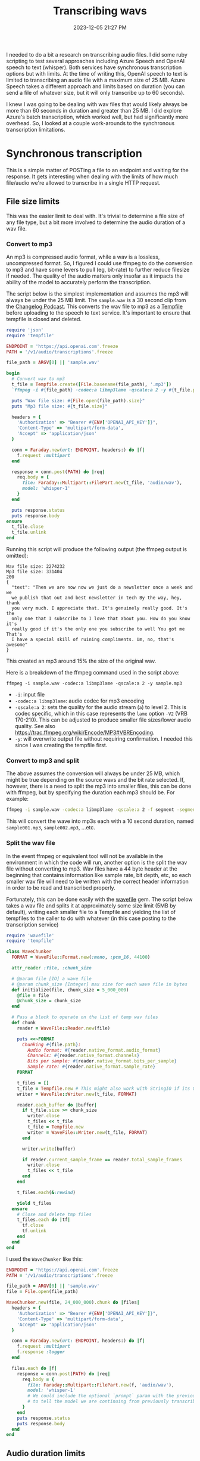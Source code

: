 :PROPERTIES:
:ID:       CBE89A34-2938-4EF5-A2CC-B509E6B7EFA5
:END:
#+title: Transcribing wavs
#+date: 2023-12-05 21:27 PM
#+updated:  2023-12-15 14:18 PM
#+filetags: :ruby:ai:

I needed to do a bit a research on transcribing audio files. I did some ruby
scripting to test several approaches including Azure Speech and OpenAI speech to
text (whisper). Both services have synchronous transcription options but with
limits. At the time of writing this, OpenAI speech to text is limited to
transcribing an audio file with a maximum size of 25 MB. Azure Speech takes a
different approach and limits based on duration (you can send a file of whatever
size, but it will only transcribe up to 60 seconds).

I knew I was going to be dealing with wav files that would likely always
be more than 60 seconds in duration and greater than 25 MB. I did explore
Azure's batch transcription, which worked well, but had significantly more
overhead. So, I looked at a couple work-arounds to the synchronous transcription
limitations.

* Synchronous transcription
  This is a simple matter of POSTing a file to an endpoint and waiting for the
  response. It gets interesting when dealing with the limits of how much
  file/audio we're allowed to transcribe in a single HTTP request.
** File size limits
   This was the easier limit to deal with. It's trivial to determine a file size
   of any file type, but a bit more involved to determine the audio duration of a
   wav file.
*** Convert to mp3
    An mp3 is compressed audio format, while a wav is a lossless, uncompressed
    format. So, I figured I could use ffmpeg to do the conversion to mp3 and have
    some levers to pull (eg, bit-rate) to further reduce filesize if needed. The
    quality of the audio matters only insofar as it impacts the ability of the
    model to accurately perform the transcription.

    The script below is the simplest implementation and assumes the mp3 will
    always be under the 25 MB limit. The ~sample.wav~ is a 30 second clip from the
    [[https://changelog.com/friends/22#t=3241][Changelog Podcast]]. This converts the wav file to mp3 as a [[https://ruby-doc.org/3.2.0/stdlibs/tempfile/Tempfile.html][Tempfile]] before
    uploading to the speech to text service. It's important to ensure that
    tempfile is closed and deleted.

    #+begin_src ruby
      require 'json'
      require 'tempfile'

      ENDPOINT = 'https://api.openai.com'.freeze
      PATH = '/v1/audio/transcriptions'.freeze

      file_path = ARGV[0] || 'sample.wav'

      begin
        # Convert wav to mp3
        t_file = Tempfile.create([File.basename(file_path), '.mp3'])
        `ffmpeg -i #{file_path} -codec:a libmp3lame -qscale:a 2 -y #{t_file.path}`

        puts "Wav file size: #{File.open(file_path).size}"
        puts "Mp3 file size: #{t_file.size}"

        headers = {
          'Authorization' => "Bearer #{ENV['OPENAI_API_KEY']}",
          'Content-Type' => 'multipart/form-data',
          'Accept' => 'application/json'
        }

        conn = Faraday.new(url: ENDPOINT, headers:) do |f|
          f.request :multipart
        end

        response = conn.post(PATH) do |req|
          req.body = {
            file: Faraday::Multipart::FilePart.new(t_file, 'audio/wav'),
            model: 'whisper-1'
          }
        end

        puts response.status
        puts response.body
      ensure
        t_file.close
        t_file.unlink
      end
    #+end_src

    Running this script will produce the following output (the ffmpeg output is
    omitted):
    #+begin_src
       Wav file size: 2274232
       Mp3 file size: 331404
       200
       {
         "text": "Then we are now now we just do a newsletter once a week and we
         we publish that out and best newsletter in tech By the way, hey, thank
         you very much. I appreciate that. It's genuinely really good. It's the
         only one that I subscribe to I love that about you. How do you know it's
         really good if it's the only one you subscribe to well You got me That's
         I have a special skill of ruining compliments. Um, no, that's awesome"
       }
    #+end_src

    This created an mp3 around 15% the size of the original wav.

    Here is a breakdown of the ffmpeg command used in the script above:

    #+begin_src shell
      ffmpeg -i sample.wav -codec:a libmp3lame -qscale:a 2 -y sample.mp3
    #+end_src

    - ~-i~: input file
    - ~-codec:a libmp3lame~: audio codec for mp3 encoding
    - ~-qscale:a 2~: sets the quality for the audio stream (~a~) to level 2. This is
      codec specific, which in this case represents the ~lame~ option ~-V2~ (VRB
      170-210). This can be adjusted to produce smaller file sizes/lower audio quality.
      See also https://trac.ffmpeg.org/wiki/Encode/MP3#VBREncoding.
    - ~-y~: will overwrite output file without requiring confirmation. I needed
      this since I was creating the tempfile first.

*** Convert to mp3 and split
    The above assumes the conversion will always be under 25 MB, which might be
    true depending on the source wavs and the bit rate selected. If, however,
    there is a need to split the mp3 into smaller files, this can be done with
    ffmpeg, but by specifying the duration each mp3 should be. For example:

    #+begin_src sh
      ffmpeg -i sample.wav -codec:a libmp3lame -qscale:a 2 -f segment -segment_time 10 /var/tmp/sample%03d.mp3
    #+end_src

    This will convert the wave into mp3s each with a 10 second duration, named
    ~sample001.mp3~, ~sample002.mp3~, ...etc.

*** Split the wav file
    In the event ffmpeg or equivalent tool will not be available in the
    environment in which the code will run, another option is the split the wav
    file without converting to mp3. Wav files have a 44 byte header at the
    beginning that contains information like sample rate, bit depth, etc, so each
    smaller wav file will need to be written with the correct header information
    in order to be read and transcribed properly.

    Fortunately, this can be done easily with the [[https://github.com/jstrait/wavefile/][wavefile]] gem. The script below
    takes a wav file and splits it at approximately some size limit (5MB by
    default), writing each smaller file to a Tempfile and yielding the list of
    tempfiles to the caller to do with whatever (in this case posting to the
    transcription service)

    #+begin_src ruby
      require 'wavefile'
      require 'tempfile'

      class WaveChunker
        FORMAT = WaveFile::Format.new(:mono, :pcm_16, 44100)

        attr_reader :file, :chunk_size

        # @param file [IO] a wave file
        # @param chunk_size [Integer] max size for each wave file in bytes
        def initialize(file, chunk_size = 5_000_000)
          @file = file
          @chunk_size = chunk_size
        end

        # Pass a block to operate on the list of temp wav files
        def chunk
          reader = WaveFile::Reader.new(file)

          puts <<~FORMAT
            Chunking #{file.path}:
              Audio format: #{reader.native_format.audio_format}
              Channels: #{reader.native_format.channels}
              Bits per sample: #{reader.native_format.bits_per_sample}
              Sample rate: #{reader.native_format.sample_rate}
          FORMAT

          t_files = []
          t_file = Tempfile.new # This might also work with StringIO if its OK to keep everything in memory
          writer = WaveFile::Writer.new(t_file, FORMAT)

          reader.each_buffer do |buffer|
            if t_file.size >= chunk_size
              writer.close
              t_files << t_file
              t_file = Tempfile.new
              writer = WaveFile::Writer.new(t_file, FORMAT)
            end

            writer.write(buffer)

            if reader.current_sample_frame == reader.total_sample_frames
              writer.close
              t_files << t_file
            end
          end

          t_files.each(&:rewind)

          yield t_files
        ensure
          # Close and delete tmp files
          t_files.each do |tf|
            tf.close
            tf.unlink
          end
        end
      end
    #+end_src

    I used the ~WaveChunker~ like this:
    #+begin_src ruby
      ENDPOINT = 'https://api.openai.com'.freeze
      PATH = '/v1/audio/transcriptions'.freeze

      file_path = ARGV[0] || 'sample.wav'
      file = File.open(file_path)

      WaveChunker.new(file, 24_000_000).chunk do |files|
        headers = {
          'Authorization' => "Bearer #{ENV['OPENAI_API_KEY']}",
          'Content-Type' => 'multipart/form-data',
          'Accept' => 'application/json'
        }

        conn = Faraday.new(url: ENDPOINT, headers:) do |f|
          f.request :multipart
          f.response :logger
        end

        files.each do |f|
          response = conn.post(PATH) do |req|
            req.body = {
              file: Faraday::Multipart::FilePart.new(f, 'audio/wav'),
              model: 'whisper-1'
              # We could include the optional `prompt` param with the previous chunk's transcription
              # to tell the model we are continuing from previously transcribed audio.
            }
          end
          puts response.status
          puts response.body
        end
      end
    #+end_src

** Audio duration limits
   Azure speech lets you synchronously transcribe up to 60 seconds of audio.
   Anything more than that is recommended to use batch transcription. But why not
   split an wav file in 60 sec parts and POST each one combining the results?
   There are reasons why not to do this, but seems like it would be fun to try.
*** Bytes to seconds
    To do this using the ~WaveChunker~ above, I need to know the number of bytes in
    60 seconds of audio for a given file. Fortunately, the [[http://www.topherlee.com/software/pcm-tut-wavformat.html][wav file header]]
    positions 28-31 (0 based) provide the bytes per second of audio. It
    represents the following calculation:

    #+begin_src ruby
      (sample_rate * bits_per_second * num_channels) / 8
    #+end_src

    So in order to compute the number of bytes in a 60 seconds of audio, I
    multiply that by 60 (seconds) and pass the byte value to the ~WaveChunker~

    #+begin_src ruby
      file_path = 'sample.wav'
      file = File.open(file_path)

      wav_header = file.read[0..43] # First 44 bytes of a wav file is the header

      bytes_per_second = wav_header[28..32].unpack1('L<') # 32 bit unsigned int little-endian

      chunk_size = bytes_per_second * 60 # byte size of 60 seconds of audio

      file.rewind
      # split wave file into 60 second chunks
      WaveChunker.new(file, chunk_size).chunk do |files|
        # ...
      end
    #+end_src
*** Split using ffmpeg
    Alternatively, a wave file can be split using ffmpeg as seen above in the
    mp3 examples:

    #+begin_src shell
      ffmpeg -i sample.wav -f segment -segment_time 60 sample_%03d.wav
    #+end_src

     This will split the wav file into several wav files each with a 60 second duration, named
     ~sample001.wav~, ~sample002.wav~, ...etc.

* Asynchronous Transcription
  Azure Speech batch transcription. This is way more involved that synchronous
  transcription. The steps are:
  1. Upload file an Azure storage container configured with permissions to allow
     the Speech instance read from it. Authenticating the request using signed
     headers makes up much of this.
  2. Create the batch job for one or more files.
  3. Poll the job status to determine when it is ready (it is possible to
     instead use callbacks).
  4. Get the list of transcription files
  5. For each file, get the transcript

  #+begin_src ruby
    require 'base64'
    require 'json'
    require 'openssl'
    require 'time'
    require 'uri'

    # Upload file to Azure storage account container
    ACCOUNT_NAME = ENV['STORAGE_ACCOUNT']
    CONTAINER_NAME = ENV['STORAGE_CONTAINER']
    MIME_TYPE = 'audio/wav'
    UPLOAD_METHOD = 'PUT'
    STORAGE_VERSION = '2023-11-03'
    STORAGE_URL = "https://#{ACCOUNT_NAME}.blob.core.windows.net"
    SIGNING_HEADERS = [
      'Content-Encoding',
      'Content-Language',
      'Content-Length',
      'Content-MD5',
      'Content-Type',
      'Date',
      'If-Modified-Since',
      'If-Match',
      'If-None-Match',
      'If-Unmodified-Since',
      'Range'
    ].freeze

    # This class is used to generate the signature used to authenticate requests to the storage REST API
    class StorageSignature < Struct.new(:headers, :filename)
      def sign
        OpenSSL::HMAC.base64digest('SHA256', Base64.decode64(ENV['STORAGE_KEY']), signing_string)
      end

      def to_s = sign

      private

      def signing_string
        [
          UPLOAD_METHOD,
          ,*SIGNING_HEADERS.map { |h| headers.fetch(h, '') },
          ,*cannonicalized_headers,
          cannonicalized_resource
        ].join("\n")
      end

      def cannonicalized_headers
        headers.select { |k| k =~ /^x-ms-/i }
                .map { |k, v| "#{k.downcase}:#{v}" }
                .sort
      end

      def cannonicalized_resource
        "/#{ACCOUNT_NAME}/#{CONTAINER_NAME}/#{filename}"
      end
    end

    file_path = ARGV[0] || 'sample.wav'
    def verbose? = ARGV[1] == 'verbose'
    filename = File.basename(file_path)
    file = File.open(file_path)

    def validate_response(response, operation, expected_status)
      if verbose?
        p response.status
        p response.body
      end

      if response.status == expected_status
        puts "#{operation} success."
      else
        raise 'Something went wrong. Tip: rerun the script with verbose enabled: `./batch_transcription.rb sample.wav verbose`'
      end
    end

    storage_resource_path = "/#{CONTAINER_NAME}/#{filename}"
    storage_headers = {
      'Content-Type' => MIME_TYPE,
      'Content-Length' => file.size.to_s,
      'x-ms-date' => Time.now.httpdate,
      'x-ms-blob-type' => 'BlockBlob',
      'x-ms-version' => STORAGE_VERSION
    }

    puts 'Begin file upload. This may take some time depending on the size of the file...'
    conn = Faraday.new(url: STORAGE_URL, headers: storage_headers) do |f|
      f.response :logger if verbose?
    end
    signature = StorageSignature.new(conn.headers, filename)
    conn.headers['Authorization'] = "SharedKey #{ACCOUNT_NAME}:#{signature}"

    response = conn.public_send(UPLOAD_METHOD.downcase, storage_resource_path) do |req|
      req.body = Faraday::Multipart::FilePart.new(file, MIME_TYPE)
    end

    validate_response(response, 'File upload', 201)

    # Batch transcription

    SPEECH_ENDPOINT = "https://#{ENV['SPEECH_REGION']}.api.cognitive.microsoft.com/"
    SPEECH_PATH = '/speechtotext/v3.1/transcriptions'

    speech_headers = {
      'Content-Type' => 'application/json',
      'Ocp-Apim-Subscription-Key' => ENV['SPEECH_KEY']
    }

    conn = Faraday.new(url: SPEECH_ENDPOINT, headers: speech_headers) do |f|
      f.response :logger if verbose?
    end

    # Create batch transcription job

    puts 'Creating batch transctiption job...'
    response = conn.post(SPEECH_PATH) do |req|
      req.body = {
        'contentUrls' => [
          URI(STORAGE_URL + storage_resource_path)
        ],
        'locale' => 'en-US',
        'displayName' => "#{filename}_transcription",
        'timeToLive' => 'P1W', # Delete keep the transcript file after 1 week (ISO 8601 duration format)
        'properties' => {
          'diarizationEnabled' => true, # Identify speakers
          'diarization' => { # The docs say this isn't required for only 2 speakers, but it performed better with it.
            'speakers' => {
              'minCount' => 2,
              'maxCount' => 2
            }
          }
        }
      }.to_json
    end

    validate_response(response, 'Batch transcription job', 201)

    batch_info = JSON.parse(response.body)
    transcription_status_url = batch_info['self']

    # Get transcription status. Poll until job is no longer running.
    def get_transcription_status(conn, url)
      puts 'Getting status...'
      response = conn.get(url)
      validate_response(response, 'Get transcription status', 200)
      JSON.parse(response.body)
    end

    puts 'Begin polling job status...'

    transcription_status = get_transcription_status(conn, transcription_status_url)
    until transcription_status['status'] != 'Running'
      puts "Transcription status is #{transcription_status['status']}. Waiting 1 minute before trying again..."
      sleep 60
      transcription_status = get_transcription_status(conn, transcription_status_url)
    end

    transcription_files_url = transcription_status['links']['files']

    # Get transcription files

    response = conn.get(transcription_files_url)
    validate_response(response, 'Get transcription files', 200)

    transcription_files = JSON.parse(response.body)
    transcription_files = transcription_files['values'].select { |v| v['kind'] == 'Transcription' }
                                                        .map { |v| v['links']['contentUrl'] }
    # Get transcripts

    transcription_files.map do |f|
      response = conn.get(f)
      validate_response(response, 'Get transcription', 200)
      puts transcript = JSON.parse(response.body)
      transcript
    end
  #+end_src

